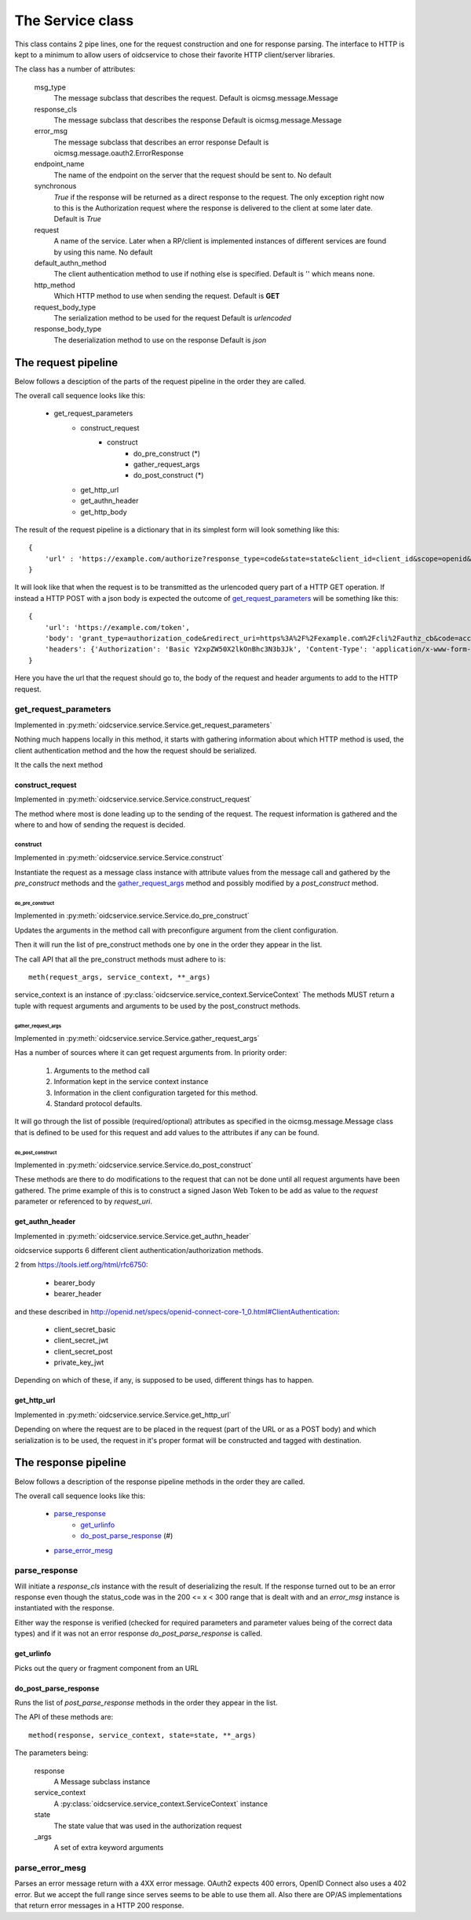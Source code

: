 .. _oidcservice-service:

*****************
The Service class
*****************

This class contains 2 pipe lines, one for the request construction and one
for response parsing. The interface to HTTP is kept to a minimum to allow
users of oidcservice to chose their favorite HTTP client/server libraries.

The class has a number of attributes:

    msg_type
        The message subclass that describes the request.
        Default is oicmsg.message.Message

    response_cls
        The message subclass that describes the response
        Default is oicmsg.message.Message

    error_msg
        The message subclass that describes an error response
        Default is oicmsg.message.oauth2.ErrorResponse

    endpoint_name
        The name of the endpoint on the server that the request should be
        sent to.
        No default

    synchronous
        *True* if the response will be returned as a direct response to the
        request. The only exception right now to this is the Authorization
        request where the response is delivered to the client at some later
        date.
        Default is *True*

    request
        A name of the service. Later when a RP/client is implemented instances
        of different services are found by using this name.
        No default

    default_authn_method
        The client authentication method to use if nothing else is specified.
        Default is '' which means none.

    http_method
        Which HTTP method to use when sending the request.
        Default is **GET**

    request_body_type
        The serialization method to be used for the request
        Default is *urlencoded*

    response_body_type
        The deserialization method to use on the response
        Default is *json*


--------------------
The request pipeline
--------------------

Below follows a desciption of the parts of the request pipeline in the order
they are called.

The overall call sequence looks like this:

    + get_request_parameters
        - construct_request
            - construct
                - do_pre_construct (*)
                - gather_request_args
                - do_post_construct (*)
        - get_http_url
        - get_authn_header
        - get_http_body

The result of the request pipeline is a dictionary that in its simplest form
will look something like this::

    {
        'url' : 'https://example.com/authorize?response_type=code&state=state&client_id=client_id&scope=openid&redirect_uri=https%3A%2F%2Fexample.com%2Fcli%2Fauthz_cb&nonce=P1B1nPCnzU4Mwg1hjzxkrA3DmnMQKPWl'
    }

It will look like that when the request is to be transmitted as the urlencoded
query part of a HTTP GET operation. If instead a HTTP POST with a json body is
expected the outcome of `get_request_parameters`_ will be something like this::

    {
        'url': 'https://example.com/token',
        'body': 'grant_type=authorization_code&redirect_uri=https%3A%2F%2Fexample.com%2Fcli%2Fauthz_cb&code=access_code&client_id=client_id',
        'headers': {'Authorization': 'Basic Y2xpZW50X2lkOnBhc3N3b3Jk', 'Content-Type': 'application/x-www-form-urlencoded'}
    }

Here you have the url that the request should go to, the body of the request
and header arguments to add to the HTTP request.

get_request_parameters
=======================

Implemented in :py:meth:`oidcservice.service.Service.get_request_parameters`

Nothing much happens locally in this method, it starts with gathering
information about which HTTP method is used, the client authentication method
and the how the request should be serialized.

It the calls the next method

construct_request
-----------------

Implemented in :py:meth:`oidcservice.service.Service.construct_request`

The method where most is done leading up to the sending of the request.
The request information is gathered and the where to and how of sending the
request is decided.

construct
'''''''''

Implemented in :py:meth:`oidcservice.service.Service.construct`

Instantiate the request as a message class instance with attribute values
from the message call and gathered by the *pre_construct* methods and the
`gather_request_args`_ method and possibly modified by a *post_construct*
method.

do_pre_construct
++++++++++++++++

Implemented in :py:meth:`oidcservice.service.Service.do_pre_construct`

Updates the arguments in the method call with preconfigure argument from
the client configuration.

Then it will run the list of pre_construct methods one by one in the order
they appear in the list.

The call API that all the pre_construct methods must adhere to is::

    meth(request_args, service_context, **_args)


service_context is an instance of
:py:class:`oidcservice.service_context.ServiceContext`
The methods MUST return a tuple with request arguments and arguments to be
used by the post_construct methods.

gather_request_args
+++++++++++++++++++

Implemented in :py:meth:`oidcservice.service.Service.gather_request_args`

Has a number of sources where it can get request arguments from.
In priority order:

    1. Arguments to the method call
    2. Information kept in the service context instance
    3. Information in the client configuration targeted for this method.
    4. Standard protocol defaults.

It will go through the list of possible (required/optional) attributes
as specified in the oicmsg.message.Message class that is defined to be used
for this request and add values to the attributes if any can be found.

do_post_construct
+++++++++++++++++

Implemented in :py:meth:`oidcservice.service.Service.do_post_construct`

These methods are there to do modifications to the request that can not be done
until all request arguments have been gathered.
The prime example of this is to construct a signed Jason Web Token to be
add as value to the *request* parameter or referenced to by *request_uri*.

get_authn_header
----------------

Implemented in :py:meth:`oidcservice.service.Service.get_authn_header`

oidcservice supports 6 different client authentication/authorization methods.

2 from https://tools.ietf.org/html/rfc6750:

    - bearer_body
    - bearer_header

and these described in
http://openid.net/specs/openid-connect-core-1_0.html#ClientAuthentication:

    - client_secret_basic
    - client_secret_jwt
    - client_secret_post
    - private_key_jwt

Depending on which of these, if any, is supposed to be used, different things
has to happen.

get_http_url
------------

Implemented in :py:meth:`oidcservice.service.Service.get_http_url`

Depending on where the request are to be placed in the request (part of the
URL or as a POST body) and which serialization is to be used, the request in
it's proper format will be constructed and tagged with destination.

---------------------
The response pipeline
---------------------

Below follows a description of the response pipeline methods in the order
they are called.

The overall call sequence looks like this:

    + `parse_response`_
        * `get_urlinfo`_
        * `do_post_parse_response`_ (#)
    + `parse_error_mesg`_

parse_response
==============

Will initiate a *response_cls* instance with the result of deserializing the
result.
If the response turned out to be an error response even though the status_code
was in the 200 <= x < 300 range that is dealt with and an *error_msg* instance
is instantiated with the response.

Either way the response is verified (checked for required parameters and
parameter values being of the correct data types) and if it was not an error
response *do_post_parse_response* is called.

get_urlinfo
-----------
Picks out the query or fragment component from an URL

do_post_parse_response
----------------------

Runs the list of *post_parse_response* methods in the order they appear in the
list.

The API of these methods are::

    method(response, service_context, state=state, **_args)

The parameters being:

    response
        A Message subclass instance
    service_context
        A :py:class:`oidcservice.service_context.ServiceContext` instance
    state
        The state value that was used in the authorization request
    _args
        A set of extra keyword arguments

parse_error_mesg
================

Parses an error message return with a 4XX error message. OAuth2 expects
400 errors, OpenID Connect also uses a 402 error. But we accept the full
range since serves seems to be able to use them all. Also there are OP/AS
implementations that return error messages in a HTTP 200 response.

